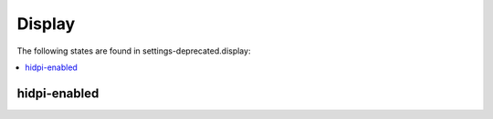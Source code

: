 Display
=======

The following states are found in settings-deprecated.display:

.. contents::
   :local:


hidpi-enabled
-------------



